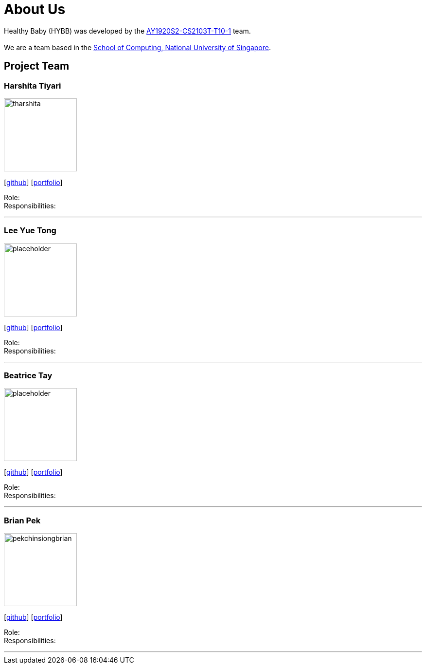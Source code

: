 = About Us
:site-section: AboutUs
:relfileprefix: team/
:imagesDir: images
:stylesDir: stylesheets

Healthy Baby (HYBB) was developed by the https://github.com/AY1920S2-CS2103T-T10-1/main[AY1920S2-CS2103T-T10-1] team. +
{empty} +
We are a team based in the http://www.comp.nus.edu.sg[School of Computing, National University of Singapore].

== Project Team

=== Harshita Tiyari
image::tharshita.png[width="150", align="left"]
{empty}[https://github.com/tharshita[github]] [<<johndoe#, portfolio>>]

Role: +
Responsibilities:

'''

=== Lee Yue Tong
image::placeholder.png[width="150", align="left"]
{empty}[https://github.com/YuuTon9[github]] [<<johndoe#, portfolio>>]

Role: +
Responsibilities:

'''

=== Beatrice Tay
image::placeholder.png[width="150", align="left"]
{empty}[https://github.com/beatricetay[github]] [<<johndoe#, portfolio>>]

Role: +
Responsibilities:

'''

=== Brian Pek
image::pekchinsiongbrian.png[width="150", align="left"]
{empty}[https://github.com/pekchinsiongbrian[github]] [<<johndoe#, portfolio>>]

Role: +
Responsibilities: 

'''
